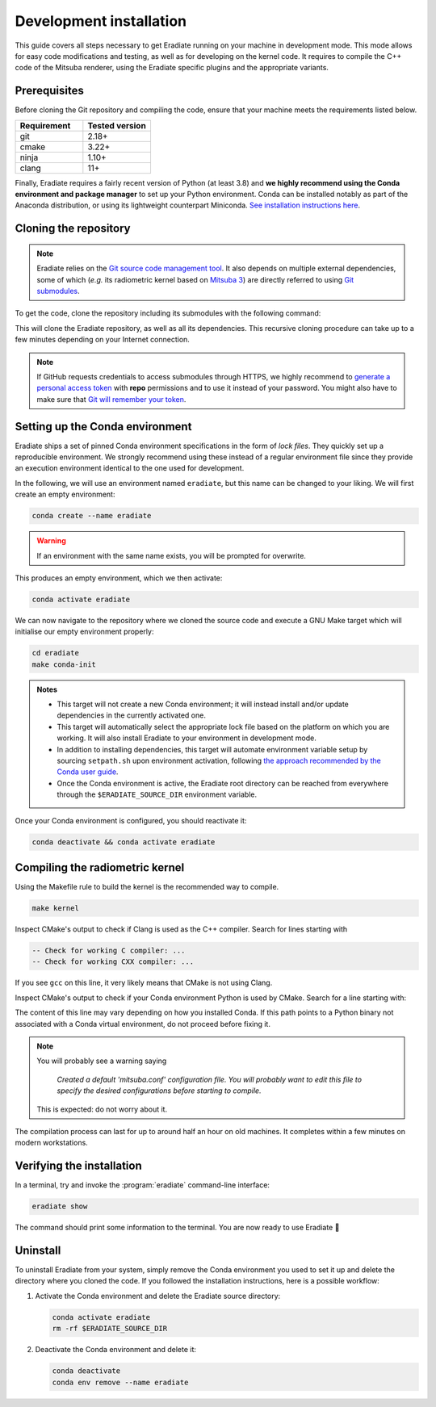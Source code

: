 .. _sec-getting_started-development:

Development installation
========================

This guide covers all steps necessary to get Eradiate running on your machine in
development mode. This mode allows for easy code modifications and testing, as
well as for developing on the kernel code. It requires to compile the C++ code
of the Mitsuba renderer, using the Eradiate specific plugins and the appropriate
variants.

Prerequisites
-------------

Before cloning the Git repository and compiling the code, ensure that your
machine meets the requirements listed below.

.. csv-table::
   :header: Requirement, Tested version
   :widths: 10, 10

   git,       2.18+
   cmake,     3.22+
   ninja,     1.10+
   clang,     11+

.. dropdown:: Tested configuration
   :color: info
   :icon: info

   .. tab-set::
      .. tab-item:: Linux
         :sync: linux

         Operating system: Ubuntu Linux 20.04.1.

         .. csv-table::
            :header: Requirement, Tested version
            :widths: 10, 10

            git,       2.25.1
            cmake,     3.22.2
            ninja,     1.10.0
            clang,     11.0.0-2
            libc++,    11
            libc++abi, 11
            python,    3.8.12 (miniconda3)

      .. tab-item:: macOS
         :sync: macos

         Operating system: macOS Monterey 12.0.1.

         .. csv-table::
            :header: Requirement, Tested version
            :widths: 10, 20
            :stub-columns: 1

            git,    2.32.0 (Apple Git-132)
            cmake,  3.22.1
            ninja,  1.10.2
            clang,  Apple clang version 13.0.0 (clang-1300.0.29.30)
            python, 3.8.12 (miniconda3)

.. tab-set::

   .. tab-item:: Linux
      :sync: linux

      All prerequisites except for conda can be installed through the usual
      Linux package managers. For example, using the APT package manager, which
      is used in most Debian-based distributions, like Ubuntu:

      .. code:: bash

         # Install build tools, compiler and libc++
         sudo apt install -y git cmake ninja-build clang-11 libc++-11-dev libc++abi-11-dev

         # Install libraries for image I/O
         sudo apt install -y libpng-dev zlib1g-dev libjpeg-dev

      If your Linux distribution does not include APT, please consult your
      package manager's repositories for the respective packages.

      If your CMake copy is not recent enough, there are
      `many ways <https://cliutils.gitlab.io/modern-cmake/chapters/intro/installing.html>`_
      to install an updated version, notably through pipx and Conda. Pick your
      favourite!

      .. note:: We currently recommend compiling the C++ code with Clang based on
         `upstream advice from the Mitsuba development team <https://mitsuba.readthedocs.io/en/latest/src/developer_guide/compiling.html#linux>`_.
         We also recommend using Clang 11 — not another version — because we also
         encountered issues building with other versions. We hope to improve
         compiler support in the future.

   .. tab-item:: macOS
      :sync: macos

      On macOS, you will need to install XCode, CMake, and
      `Ninja <https://ninja-build.org/>`_. XCode can be installed from the App
      Store. Make sure that your copy of the XCode is up-to-date. CMake and
      Ninja can be installed with the `Homebrew package manager <https://brew.sh/>`_:

      .. code:: bash

         brew install cmake ninja

      Additionally, running the Xcode command line tools once might be
      necessary:

      .. code:: bash

         xcode-select --install

Finally, Eradiate requires a fairly recent version of Python (at least 3.8)
and **we highly recommend using the Conda environment and package  manager** to
set up your Python environment. Conda can be installed notably as part of the
Anaconda distribution, or using its lightweight counterpart Miniconda.
`See installation instructions here <https://docs.conda.io/projects/conda/en/latest/user-guide/install/index.html>`_.

.. _sec-getting_started-install-cloning:

Cloning the repository
----------------------

.. note::

   Eradiate relies on the `Git source code management tool <https://git-scm.com/>`_.
   It also depends on multiple external dependencies, some of which (*e.g.* its
   radiometric kernel based on
   `Mitsuba 3 <https://github.com/mitsuba-renderer/mitsuba3>`_) are directly
   referred to using
   `Git submodules <https://git-scm.com/book/en/v2/Git-Tools-Submodules>`_.

To get the code, clone the repository including its submodules with the
following command:

.. tab-set::

   .. tab-item:: Latest main branch

      .. code:: bash

         git clone --recursive https://github.com/eradiate/eradiate

   .. tab-item:: Specific branch or tag

      .. code:: bash

         git clone --recursive --branch <ref> https://github.com/eradiate/eradiate

      where ``<ref>`` is a Git branch or tag. For the latest stable version, use
      ``stable``.

This will clone the Eradiate repository, as well as all its dependencies.
This recursive cloning procedure can take up to a few minutes depending on
your Internet connection.

.. note::

   If GitHub requests credentials to access submodules through HTTPS, we highly
   recommend to `generate a personal access token <https://docs.github.com/en/authentication/keeping-your-account-and-data-secure/creating-a-personal-access-token>`_
   with **repo** permissions and to use it instead of your password. You might
   also have to make sure that `Git will remember your token <https://git-scm.com/book/en/v2/Git-Tools-Credential-Storage>`_.

.. _sec-getting_started-install-setup_conda:

Setting up the Conda environment
--------------------------------

Eradiate ships a set of pinned Conda environment specifications in the form of
*lock files*. They quickly set up a reproducible environment. We strongly
recommend using these instead of a regular environment file since they provide
an execution environment identical to the one used for development.

In the following, we will use an environment named ``eradiate``, but this name
can be changed to your liking. We will first create an empty environment:

.. code:: bash

   conda create --name eradiate

.. warning::
   If an environment with the same name exists, you will be prompted for
   overwrite.

This produces an empty environment, which we then activate:

.. code:: bash

   conda activate eradiate

We can now navigate to the repository where we cloned the source code and
execute a GNU Make target which will initialise our empty environment properly:

.. code:: bash

   cd eradiate
   make conda-init

.. admonition:: Notes

   * This target will not create a new Conda environment; it will instead
     install and/or update dependencies in the currently activated one.
   * This target will automatically select the appropriate lock file based
     on the platform on which you are working. It will also install Eradiate to
     your environment in development mode.
   * In addition to installing dependencies, this target will automate
     environment variable setup by sourcing ``setpath.sh`` upon environment
     activation, following
     `the approach recommended by the Conda user guide <https://docs.conda.io/projects/conda/en/latest/user-guide/tasks/manage-environments.html#saving-environment-variables>`_.
   * Once the Conda environment is active, the Eradiate root directory can
     be reached from everywhere through the ``$ERADIATE_SOURCE_DIR`` environment
     variable.

Once your Conda environment is configured, you should reactivate it:

.. code:: bash

   conda deactivate && conda activate eradiate

.. _sec-getting_started-install-compiling:

Compiling the radiometric kernel
--------------------------------

Using the Makefile rule to build the kernel is the recommended way to compile.

.. code:: bash

   make kernel

.. dropdown:: CMake Error: The source directory "..." does not exist
   :color: info
   :icon: info

   This most probably means that your CMake version is too old
   (see `Prerequisites`_). At this stage, you might also install CMake in your
   Conda environment:

   .. code:: bash

      conda install "cmake>=3.22"

Inspect CMake's output to check if Clang is used as the C++ compiler. Search for
lines starting with

.. code::

   -- Check for working C compiler: ...
   -- Check for working CXX compiler: ...

If you see ``gcc`` on this line, it very likely means that CMake is not using
Clang.

.. dropdown:: If Clang is not used by CMake ...
   :color: info
   :icon: info

   If Clang is not used by CMake (this is very common on Linux systems, less
   likely on macOS), you have to explicitly define Clang as your C++ compiler.
   This can be achieved by modifying environment variables:

   .. tab-set::

      .. tab-item:: Linux
         :sync: linux

         .. code:: bash

            export CC=clang-11
            export CXX=clang++-11

      .. tab-item:: macOS
         :sync: macos

         .. code:: bash

            export CC=clang
            export CXX=clang++


Inspect CMake's output to check if your Conda environment Python is used by
CMake. Search for a line starting with:

.. tab-set::

      .. tab-item:: Linux
         :sync: linux

         .. code::

            -- Found Python: /home/<username>/miniconda3/envs/eradiate/...

      .. tab-item:: macOS
         :sync: macos

         .. code::

            -- Found Python: /Users/<username>/miniconda3/envs/eradiate/...

The content of this line may vary depending on how you installed Conda. If
this path points to a Python binary not associated with a Conda virtual
environment, do not proceed before fixing it.

.. dropdown:: If the wrong Python binary is used by CMake ...
   :color: info
   :icon: info

   It probably means you have not activated your Conda environment:

   .. code:: bash

      conda activate eradiate

.. note::

   You will probably see a warning saying

       *Created a default 'mitsuba.conf' configuration file.  You will
       probably want to edit this file to specify the desired configurations
       before starting to compile.*

   This is expected: do not worry about it.

The compilation process can last for up to around half an hour on old machines.
It completes within a few minutes on modern workstations.

.. _sec-getting_started-install-verify_installation:

Verifying the installation
--------------------------

In a terminal, try and invoke the :program:`eradiate` command-line interface:

.. code:: bash

   eradiate show

The command should print some information to the terminal. You are now ready to
use Eradiate |smile|

.. |smile| unicode:: U+1F642

.. dropdown:: If you get a jit_cuda_compile() error ...
   :color: info
   :icon: info

   Eradiate does not use any CUDA variant of Mitsuba. You can therefore
   hide your graphics card by setting

   .. code:: bash

      export CUDA_VISIBLE_DEVICES=""

   Even doing so, you might still see a CUDA-related warning upon importing
   Eradiate. This is not a concern and it should be fixed in the future.

Uninstall
---------

To uninstall Eradiate from your system, simply remove the Conda environment you
used to set it up and delete the directory where you cloned the code. If you
followed the installation instructions, here is a possible workflow:

1. Activate the Conda environment and delete the Eradiate source directory:

   .. code:: bash

      conda activate eradiate
      rm -rf $ERADIATE_SOURCE_DIR

2. Deactivate the Conda environment and delete it:

   .. code:: bash

      conda deactivate
      conda env remove --name eradiate
